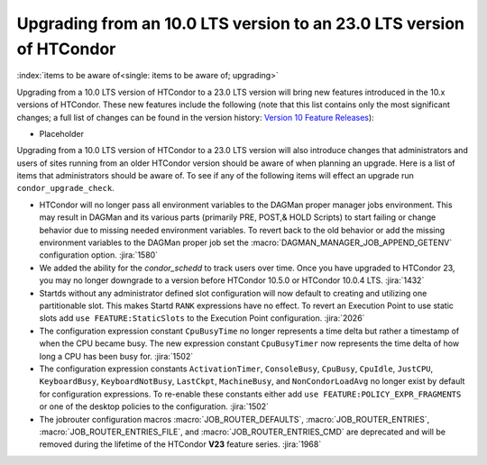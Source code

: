 Upgrading from an 10.0 LTS version to an 23.0 LTS version of HTCondor
=====================================================================

:index:`items to be aware of<single: items to be aware of; upgrading>`

Upgrading from a 10.0 LTS version of HTCondor to a 23.0 LTS version will bring
new features introduced in the 10.x versions of HTCondor. These new
features include the following (note that this list contains only the
most significant changes; a full list of changes can be found in the
version history: \ `Version 10 Feature Releases <../version-history/feature-versions-10-x.html>`_):

- Placeholder

Upgrading from a 10.0 LTS version of HTCondor to a 23.0 LTS version will also
introduce changes that administrators and users of sites running from an
older HTCondor version should be aware of when planning an upgrade. Here
is a list of items that administrators should be aware of. To see if any of
the following items will effect an upgrade run ``condor_upgrade_check``.

- HTCondor will no longer pass all environment variables to the DAGMan proper manager
  jobs environment. This may result in DAGMan and its various parts (primarily PRE,
  POST,& HOLD Scripts) to start failing or change behavior due to missing needed
  environment variables. To revert back to the old behavior or add the missing
  environment variables to the DAGMan proper job set the :macro:`DAGMAN_MANAGER_JOB_APPEND_GETENV`
  configuration option.
  :jira:`1580`

- We added the ability for the *condor_schedd* to track users over time. Once
  you have upgraded to HTCondor 23, you may no longer downgrade to a version before
  HTCondor 10.5.0 or HTCondor 10.0.4 LTS.
  :jira:`1432`

- Startds without any administrator defined slot configuration will now default to
  creating and utilizing one partitionable slot. This makes Startd ``RANK`` expressions
  have no effect. To revert an Execution Point to use static slots add
  ``use FEATURE:StaticSlots`` to the Execution Point configuration.
  :jira:`2026`

- The configuration expression constant ``CpuBusyTime`` no longer represents a time delta but
  rather a timestamp of when the CPU became busy. The new expression constant ``CpuBusyTimer``
  now represents the time delta of how long a CPU has been busy for.
  :jira:`1502`

- The configuration expression constants ``ActivationTimer``, ``ConsoleBusy``, ``CpuBusy``,
  ``CpuIdle``, ``JustCPU``, ``KeyboardBusy``, ``KeyboardNotBusy``, ``LastCkpt``, ``MachineBusy``,
  and ``NonCondorLoadAvg`` no longer exist by default for configuration expressions. To
  re-enable these constants either add ``use FEATURE:POLICY_EXPR_FRAGMENTS`` or one of the
  desktop policies to the configuration.
  :jira:`1502`

- The jobrouter configuration macros :macro:`JOB_ROUTER_DEFAULTS`, :macro:`JOB_ROUTER_ENTRIES`,
  :macro:`JOB_ROUTER_ENTRIES_FILE`, and :macro:`JOB_ROUTER_ENTRIES_CMD` are deprecated and will
  be removed during the lifetime of the HTCondor **V23** feature series.
  :jira:`1968`

